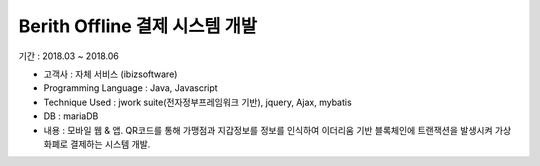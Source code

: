 Berith Offline 결제 시스템 개발
================================

기간 : 2018.03 ~ 2018.06

*	고객사 : 자체 서비스 (ibizsoftware)
*	Programming Language : Java, Javascript
*	Technique Used : jwork suite(전자정부프레임워크 기반), jquery, Ajax, mybatis
*	DB : mariaDB
*	내용 : 모바일 웹 & 앱. QR코드를 통해 가맹점과 지갑정보를 정보를 인식하여 이더리움 기반 블록체인에 트랜잭션을 발생시켜 가상화폐로 결제하는 시스템 개발.

.. image:: ../_static/images/berith/berith-offline-payment.JPG
